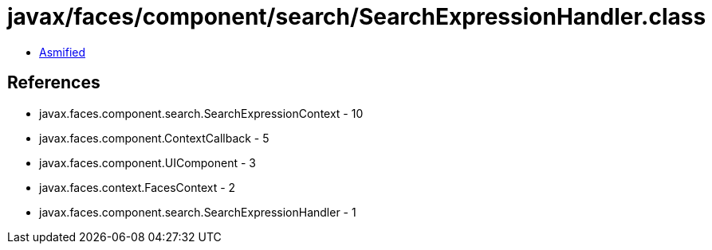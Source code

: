 = javax/faces/component/search/SearchExpressionHandler.class

 - link:SearchExpressionHandler-asmified.java[Asmified]

== References

 - javax.faces.component.search.SearchExpressionContext - 10
 - javax.faces.component.ContextCallback - 5
 - javax.faces.component.UIComponent - 3
 - javax.faces.context.FacesContext - 2
 - javax.faces.component.search.SearchExpressionHandler - 1

